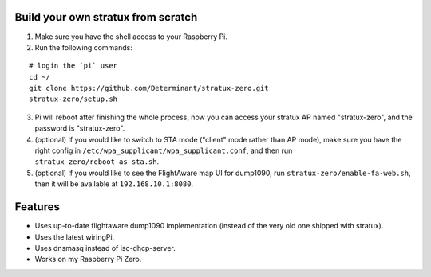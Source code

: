 Build your own stratux from scratch
-----------------------------------

1. Make sure you have the shell access to your Raspberry Pi.
2. Run the following commands:

::

   # login the `pi` user
   cd ~/
   git clone https://github.com/Determinant/stratux-zero.git
   stratux-zero/setup.sh

3. Pi will reboot after finishing the whole process, now you can access your
   stratux AP named "stratux-zero", and the password is "stratux-zero".

4. (optional) If you would like to switch to STA mode ("client" mode rather
   than AP mode), make sure you have the right config in
   ``/etc/wpa_supplicant/wpa_supplicant.conf``, and then run
   ``stratux-zero/reboot-as-sta.sh``.
5. (optional) If you would like to see the FlightAware map UI for dump1090, run
   ``stratux-zero/enable-fa-web.sh``, then it will be available at
   ``192.168.10.1:8080``.

Features
--------

- Uses up-to-date flightaware dump1090 implementation (instead of the very old one shipped with stratux).
- Uses the latest wiringPi.
- Uses dnsmasq instead of isc-dhcp-server.
- Works on my Raspberry Pi Zero.
